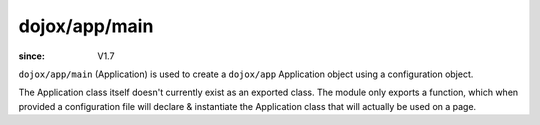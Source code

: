 .. _dojox/app/main:

==============
dojox/app/main
==============

:since: V1.7

``dojox/app/main`` (Application) is used to create a ``dojox/app`` Application object using a configuration object.

The Application class itself doesn't currently exist as an exported class. The module only exports a function, which when
provided a configuration file will declare & instantiate the Application class that will actually be used on a page.

.. js ::

	require(["dojox/json/ref", "dojox/app/main", "dojo/text!app/config.json"],function(json, Application, config){
		app = Application(json.parse(config));
	});


